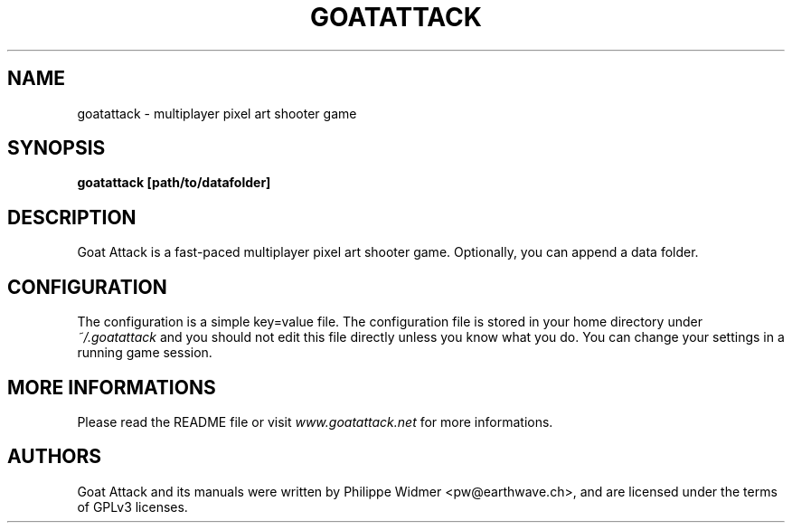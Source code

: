 .TH GOATATTACK 6 "September 2016" "goat attack" "Multiplayer shooter"
.SH NAME
goatattack \- multiplayer pixel art shooter game
.SH SYNOPSIS
.B goatattack [path/to/datafolder]
.SH DESCRIPTION
Goat Attack is a fast-paced multiplayer pixel art shooter game. Optionally, you can append a data folder.
.SH CONFIGURATION
The configuration is a simple key=value file. The configuration file is stored in your home directory under
.I ~/.goatattack
and you should not edit this file directly unless you know what you do. You can change your settings in a running game session.
.SH MORE INFORMATIONS
Please read the README file or visit \fIwww.goatattack.net\fR for more informations.
.SH AUTHORS
Goat Attack and its manuals were written by Philippe Widmer <pw@earthwave.ch>, and are licensed under the terms of GPLv3 licenses.
